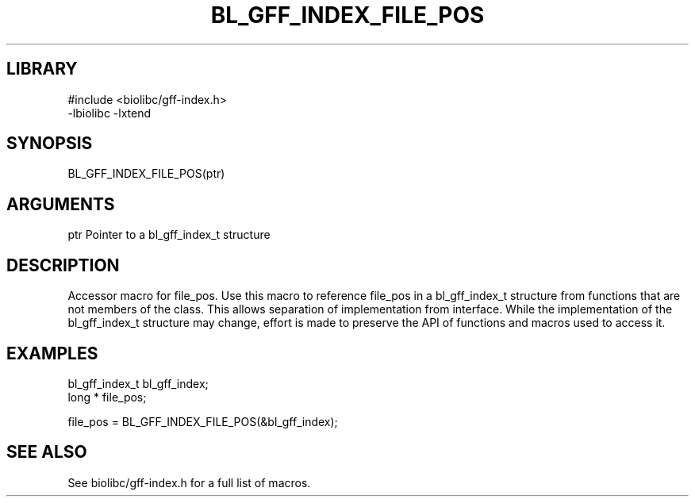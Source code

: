 \" Generated by /usr/local/bin/auto-gen-get-set
.TH BL_GFF_INDEX_FILE_POS 3

.SH LIBRARY
.nf
.na
#include <biolibc/gff-index.h>
-lbiolibc -lxtend
.ad
.fi

\" Convention:
\" Underline anything that is typed verbatim - commands, etc.
.SH SYNOPSIS
.PP
.nf 
.na
BL_GFF_INDEX_FILE_POS(ptr)
.ad
.fi

.SH ARGUMENTS
.nf
.na
ptr             Pointer to a bl_gff_index_t structure
.ad
.fi

.SH DESCRIPTION

Accessor macro for file_pos.  Use this macro to reference file_pos in
a bl_gff_index_t structure from functions that are not members of the class.
This allows separation of implementation from interface.  While the
implementation of the bl_gff_index_t structure may change, effort is made to
preserve the API of functions and macros used to access it.

.SH EXAMPLES

.nf
.na
bl_gff_index_t  bl_gff_index;
long *          file_pos;

file_pos = BL_GFF_INDEX_FILE_POS(&bl_gff_index);
.ad
.fi

.SH SEE ALSO

See biolibc/gff-index.h for a full list of macros.
